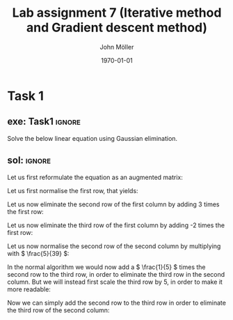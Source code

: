 #+TITLE: Lab assignment 7 (Iterative method and Gradient descent method)
#+DATE: \today
#+AUTHOR: John Möller
#+OPTIONS: num:t
#+OPTIONS: tags:t tasks:t tex:t timestamp:t toc:nil todo:t |:t
#+EXCLUDE_TAGS: noexport
#+KEYWORDS:
#+LANGUAGE: se
#+LaTeX_CLASS: notesse
#+LATEX_HEADER: \input{/home/john/texstuff/org/env.tex}
#+LATEX_HEADER: \input{/home/john/texstuff/org/bold.tex}
#+STARTUP: latexpreview

* Task 1
** exe: Task1 :ignore:
#+LATEX: \begin{exercise}[Task1]  \label{exe:Task1}
Solve the below linear equation using Gaussian elimination.
\begin{align*}
5x_1 - 2x_2 + 3x_3 = -1 \\
-3x_1 + 9x_2 + x_3 = 2 \\
2x_1 - x_2 - 7x_3 = 3
.
\end{align*}

#+LATEX: \end{exercise}

** sol:  :ignore:
#+LATEX: \begin{solution}[]  \label{sol:}
Let us first reformulate the equation as an augmented matrix:
\begin{align*}
\left( \begin{array}{c c c | c}
5  &  -2  &  3  &  -1 \\
-3  &  9  &  1  &  2 \\
2  &  -1  &  -7  &  3
\end{array} \right)
.
\end{align*}

Let us first normalise the first row, that yields:

\begin{align*}
\left( \begin{array}{c c c | c}
1  &  -\frac{2}{5}  &  \frac{3}{5}  &  -\frac{1}{5} \\
-3  &  9  &  1  &  2 \\
2  &  -1  &  -7  &  3
\end{array} \right)
.
\end{align*}

Let us now eliminate the second row of the first column by adding
3 times the first row:
\begin{align*}
\left( \begin{array}{c c c | c}
1  &  -\frac{2}{5}  &  \frac{3}{5}  &  -\frac{1}{5} \\
0  &  \frac{39}{5}  &  \frac{14}{5}  &  \frac{7}{5} \\
2  &  -1  &  -7  &  3
\end{array} \right)
.
\end{align*}

Let us now eliminate the third row of the first column by adding
-2 times the first row:

\begin{align*}
\left( \begin{array}{c c c | c}
1  &  -\frac{2}{5}  &  \frac{3}{5}  &  -\frac{1}{5} \\
0  &  \frac{39}{5}  &  \frac{14}{5}  &  \frac{7}{5} \\
0  &  -\frac{1}{5}  &  -\frac{41}{5}  &  \frac{17}{5}
\end{array} \right)
.
\end{align*}

Let us now normalise the second row of the second column by
multiplying with \( \frac{5}{39} \):

\begin{align*}
\left( \begin{array}{c c c | c}
1  &  -\frac{2}{5}  &  \frac{3}{5}  &  -\frac{1}{5} \\
0  &  1  &  \frac{14}{39}  &  \frac{7}{39} \\
0  &  -\frac{1}{5}  &  -\frac{41}{5}  &  \frac{17}{5}
\end{array} \right)
.
\end{align*}

In the normal algorithm we would now add a \( \frac{1}{5} \) times the second row
to the third row, in order to eliminate the third row in the second
column. But we will instead first scale the third row by \( 5 \), in order
to make it more readable:

\begin{align*}
\left( \begin{array}{c c c | c}
1  &  -\frac{2}{5}  &  \frac{3}{5}  &  -\frac{1}{5} \\
0  &  1  &  \frac{14}{39}  &  \frac{7}{39} \\
0  &  -1 &  -41 &  17
\end{array} \right)
.
\end{align*}

Now we can simply add the second row to the third row in order to eliminate
the third row of the second column:

#+LATEX: \end{solution}
